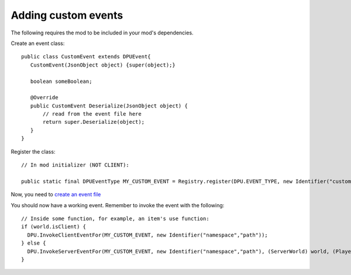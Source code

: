 Adding custom events
==============
The following requires the mod to be included in your mod's dependencies.

Create an event class:
::
   public class CustomEvent extends DPUEvent{
      CustomEvent(JsonObject object) {super(object);}
      
      boolean someBoolean;
      
      @Override
      public CustomEvent Deserialize(JsonObject object) {
          // read from the event file here
          return super.Deserialize(object);
      }
   }

Register the class:
::
  // In mod initializer (NOT CLIENT):
  
  public static final DPUEventType MY_CUSTOM_EVENT = Registry.register(DPU.EVENT_TYPE, new Identifier("custom_event"), new DPUEventType(CustomEvent.class));

Now, you need to `create an event file  </api/events>`_

You should now have a working event. Remember to invoke the event with the following: 
::
  // Inside some function, for example, an item's use function:
  if (world.isClient) {
    DPU.InvokeClientEventFor(MY_CUSTOM_EVENT, new Identifier("namespace","path"));
  } else {
    DPU.InvokeServerEventFor(MY_CUSTOM_EVENT, new Identifier("namespace","path"), (ServerWorld) world, (PlayerEntity)user);
  }

